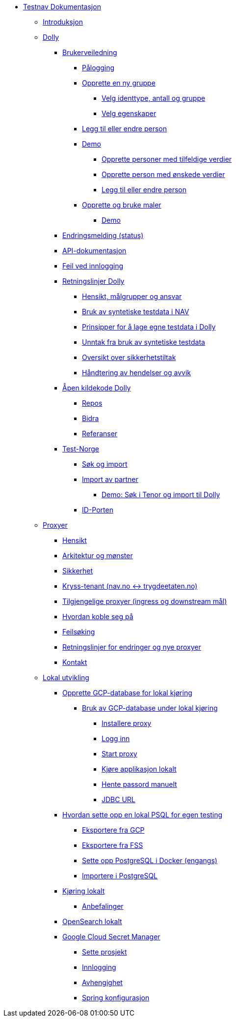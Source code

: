 * xref:index.adoc[Testnav Dokumentasjon]
** xref:index.adoc#introduksjon[Introduksjon]
** xref:index.adoc#dolly[Dolly]
*** xref:index.adoc#brukerveiledning[Brukerveiledning]
**** xref:index.adoc#palogging[Pålogging]
**** xref:index.adoc#opprette_gruppe[Opprette en ny gruppe]
***** xref:index.adoc#velg_identtype[Velg identtype, antall og gruppe]
***** xref:index.adoc#velg_egenskaper[Velg egenskaper]
**** xref:index.adoc#leggtil_endre_person[Legg til eller endre person]
**** xref:index.adoc#demo[Demo]
***** xref:index.adoc#demo_opprette_tilfeldige[Opprette personer med tilfeldige verdier]
***** xref:index.adoc#demo_opprette_onskede[Opprette person med ønskede verdier]
***** xref:index.adoc#demo_endre_person[Legg til eller endre person]
**** xref:index.adoc#maler[Opprette og bruke maler]
***** xref:index.adoc#demo_maler[Demo]
*** xref:index.adoc#endringsmelding_status[Endringsmelding (status)]
*** xref:index.adoc#api_dok[API-dokumentasjon]
*** xref:index.adoc#feil_innlogging[Feil ved innlogging]
*** xref:index.adoc#dolly_retningslinjer[Retningslinjer Dolly]
**** xref:index.adoc#dolly_retningslinjer_hensikt[Hensikt, målgrupper og ansvar]
**** xref:index.adoc#dolly_retningslinjer_bruk_syntetiske[Bruk av syntetiske testdata i NAV]
**** xref:index.adoc#dolly_retningslinjer_prinsipper_dolly[Prinsipper for å lage egne testdata i Dolly]
**** xref:index.adoc#dolly_retningslinjer_unntak[Unntak fra bruk av syntetiske testdata]
**** xref:index.adoc#dolly_retningslinjer_oversikt[Oversikt over sikkerhetstiltak]
**** xref:index.adoc#dolly_retningslinjer_hendelser[Håndtering av hendelser og avvik]
*** xref:index.adoc#dolly_github[Åpen kildekode Dolly]
**** xref:index.adoc#dolly_github_repos[Repos]
**** xref:index.adoc#dolly_github_bidra[Bidra]
**** xref:index.adoc#dolly_github_referanser[Referanser]
*** xref:index.adoc#dolly_testnorge[Test-Norge]
**** xref:index.adoc#dolly_testnorge_sok_import[Søk og import]
**** xref:index.adoc#dolly_testnorge_import_partner[Import av partner]
***** xref:index.adoc#demo_finnperson_tenor[Demo: Søk i Tenor og import til Dolly]
**** xref:index.adoc#dolly_testnorge_idporten[ID-Porten]
** xref:index.adoc#proxyer[Proxyer]
*** xref:index.adoc#proxyer_hensikt[Hensikt]
*** xref:index.adoc#proxyer_arkitektur[Arkitektur og mønster]
*** xref:index.adoc#proxyer_sikkerhet[Sikkerhet]
*** xref:index.adoc#proxyer_kryss_tenant[Kryss-tenant (nav.no <-> trygdeetaten.no)]
*** xref:index.adoc#proxyer_tabell[Tilgjengelige proxyer (ingress og downstream mål)]
*** xref:index.adoc#proxyer_koble[Hvordan koble seg på]
*** xref:index.adoc#proxyer_feilsoking[Feilsøking]
*** xref:index.adoc#proxyer_retningslinjer[Retningslinjer for endringer og nye proxyer]
*** xref:index.adoc#proxyer_kontakt[Kontakt]
** xref:index.adoc#lokal_utvikling[Lokal utvikling]
*** xref:index.adoc#gcp_db[Opprette GCP-database for lokal kjøring]
**** xref:index.adoc#gcp_db_bruk_lokalt[Bruk av GCP-database under lokal kjøring]
***** xref:index.adoc#gcp_db_install_proxy[Installere proxy]
***** xref:index.adoc#gcp_db_login[Logg inn]
***** xref:index.adoc#gcp_db_start_proxy[Start proxy]
***** xref:index.adoc#gcp_db_run_app[Kjøre applikasjon lokalt]
***** xref:index.adoc#gcp_db_fetch_secret[Hente passord manuelt]
***** xref:index.adoc#gcp_db_jdbc[JDBC URL]
*** xref:index.adoc#local_db[Hvordan sette opp en lokal PSQL for egen testing]
**** xref:index.adoc#local_db_eksport_gcp[Eksportere fra GCP]
**** xref:index.adoc#local_db_eksport_fss[Eksportere fra FSS]
**** xref:index.adoc#local_db_docker_setup[Sette opp PostgreSQL i Docker (engangs)]
**** xref:index.adoc#local_db_import_psql[Importere i PostgreSQL]
*** xref:index.adoc#lokal_generelt[Kjøring lokalt]
**** xref:index.adoc#lokal_generelt_anbefalinger[Anbefalinger]
*** xref:index.adoc#lokal_opensearch[OpenSearch lokalt]
*** xref:index.adoc#lokal_secretmanager[Google Cloud Secret Manager]
**** xref:index.adoc#lokal_secretmanager_prosjekt[Sette prosjekt]
**** xref:index.adoc#lokal_secretmanager_login[Innlogging]
**** xref:index.adoc#lokal_secretmanager_avhengighet[Avhengighet]
**** xref:index.adoc#lokal_secretmanager_konfig[Spring konfigurasjon]
